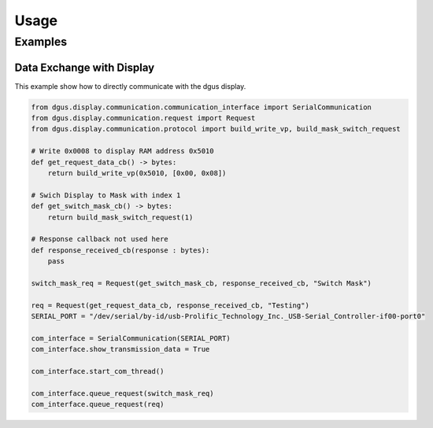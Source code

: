 =====
Usage
=====

Examples
========


Data Exchange with Display
--------------------------

This example show how to directly communicate with the dgus display.

.. code-block:: python

    from dgus.display.communication.communication_interface import SerialCommunication
    from dgus.display.communication.request import Request
    from dgus.display.communication.protocol import build_write_vp, build_mask_switch_request
    
    # Write 0x0008 to display RAM address 0x5010
    def get_request_data_cb() -> bytes:
        return build_write_vp(0x5010, [0x00, 0x08])
    
    # Swich Display to Mask with index 1
    def get_switch_mask_cb() -> bytes:
        return build_mask_switch_request(1)
    
    # Response callback not used here
    def response_received_cb(response : bytes):
        pass
    
    switch_mask_req = Request(get_switch_mask_cb, response_received_cb, "Switch Mask")
    
    req = Request(get_request_data_cb, response_received_cb, "Testing")
    SERIAL_PORT = "/dev/serial/by-id/usb-Prolific_Technology_Inc._USB-Serial_Controller-if00-port0"
    
    com_interface = SerialCommunication(SERIAL_PORT)
    com_interface.show_transmission_data = True
    
    com_interface.start_com_thread()
    
    com_interface.queue_request(switch_mask_req)
    com_interface.queue_request(req)
